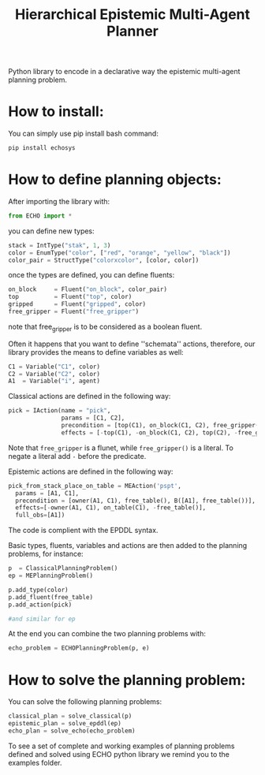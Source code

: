 #+Title: Hierarchical Epistemic Multi-Agent Planner

Python library to encode in a declarative way the epistemic multi-agent planning problem.

* How to install:

You can simply use pip install bash command:

#+BEGIN_SRC bash
pip install echosys
#+END_SRC

* How to define planning objects:

After importing the library with:

#+BEGIN_SRC python
from ECHO import *
#+END_SRC

you can define new types:

#+BEGIN_SRC python
stack = IntType("stak", 1, 3)
color = EnumType("color", ["red", "orange", "yellow", "black"])
color_pair = StructType("colorxcolor", [color, color])
#+END_SRC

once the types are defined, you can define fluents:

#+BEGIN_SRC python
on_block     = Fluent("on_block", color_pair)
top          = Fluent("top", color)
gripped      = Fluent("gripped", color)
free_gripper = Fluent("free_gripper")
#+END_SRC

note that free_gripper is to be considered as a boolean fluent.

Often it happens that you want to define ''schemata'' actions, therefore, our library provides 
the means to define variables as well:

#+BEGIN_SRC python
C1 = Variable("C1", color)
C2 = Variable("C2", color)
A1  = Variable("i", agent)
#+END_SRC

Classical actions are defined in the following way:

#+BEGIN_SRC python
pick = IAction(name = "pick",
               params = [C1, C2],
               precondition = [top(C1), on_block(C1, C2), free_gripper()],
               effects = [-top(C1), -on_block(C1, C2), top(C2), -free_gripper(), gripped(C1)])
#+END_SRC

Note that ~free_gripper~ is a flunet, while ~free_gripper()~ is a literal. To negate a literal
add ~-~ before the predicate.

Epistemic actions are defined in the following way:

#+BEGIN_SRC python
pick_from_stack_place_on_table = MEAction('pspt',
  params = [A1, C1],
  precondition = [owner(A1, C1), free_table(), B([A1], free_table())],
  effects=[-owner(A1, C1), on_table(C1), -free_table()],
  full_obs=[A1])
#+END_SRC

The code is complient with the EPDDL syntax.

Basic types, fluents, variables and actions are then added to the planning problems, for instance:

#+BEGIN_SRC python
p  = ClassicalPlanningProblem()
ep = MEPlanningProblem()

p.add_type(color)
p.add_fluent(free_table)
p.add_action(pick)

#and similar for ep
#+END_SRC

At the end you can combine the two planning problems with:

#+BEGIN_SRC python
echo_problem = ECHOPlanningProblem(p, e)
#+END_SRC

* How to solve the planning problem:

You can solve the following planning problems:

#+BEGIN_SRC python
classical_plan = solve_classical(p)
epistemic_plan = solve_epddl(ep)
echo_plan = solve_echo(echo_problem)
#+END_SRC

To see a set of complete and working examples of planning problems defined and solved using 
ECHO python library we remind you to the examples folder.

